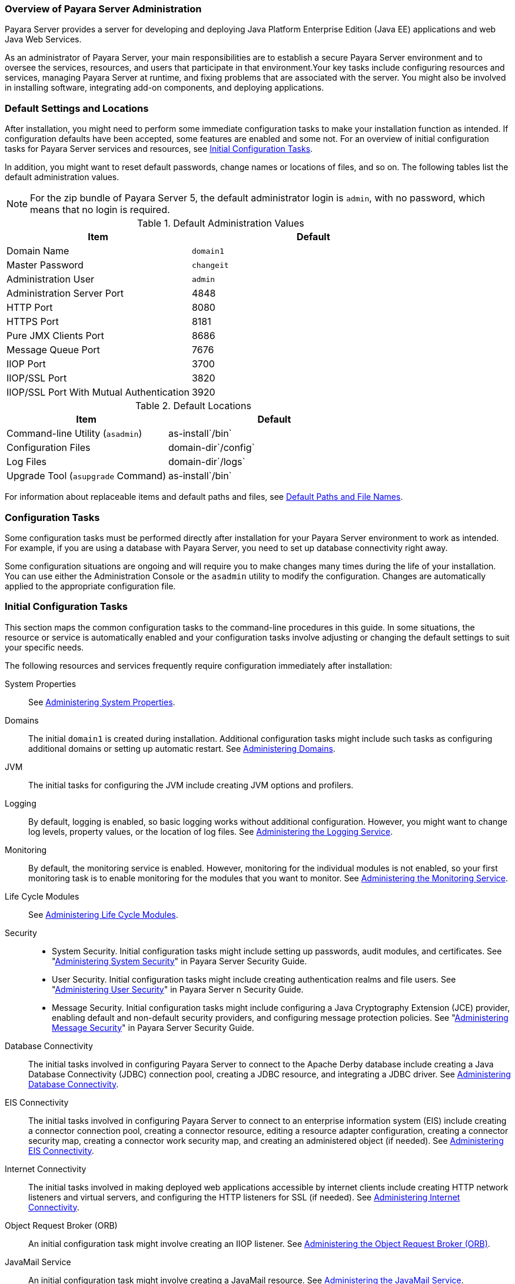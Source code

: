 === Overview of Payara Server Administration

Payara Server provides a server for developing and deploying Java Platform Enterprise Edition (Java EE) applications
and web Java Web Services.
 
As an administrator of Payara Server, your main responsibilities are to establish a secure Payara Server environment and to oversee the
services, resources, and users that participate in that environment.Your key tasks include configuring resources and services, managing
Payara Server at runtime, and fixing problems that are associated with the server. You might also be involved in installing software,
integrating add-on components, and deploying applications.

[[default-settings-and-locations]]
=== Default Settings and Locations

After installation, you might need to perform some immediate configuration tasks to make your installation function as intended. If
configuration defaults have been accepted, some features are enabled and some not. For an overview of initial configuration tasks for Payara
Server services and resources, see xref:docs:administration-guide:overview.adoc#initial-configuration-tasks[Initial Configuration Tasks].

In addition, you might want to reset default passwords, change names or locations of files, and so on. The following tables list the default
administration values.

NOTE: For the zip bundle of Payara Server 5, the default administrator login is `admin`, with no password, which means that no login is required.

[[table-default-settings-and-locations]]
.Default Administration Values

[width="100%",cols="43%,57%",options="header",]
|==============================================
|Item |Default
|Domain Name |`domain1`
|Master Password |`changeit`
|Administration User |`admin`
|Administration Server Port |4848
|HTTP Port |8080
|HTTPS Port |8181
|Pure JMX Clients Port |8686
|Message Queue Port |7676
|IIOP Port |3700
|IIOP/SSL Port |3820
|IIOP/SSL Port With Mutual Authentication |3920
|==============================================

[[table-default-settings-and-locations-2]]
.Default Locations

[width="100%",cols="43%,57%",options="header",]
|====================================================
|Item |Default
|Command-line Utility (`asadmin`) |as-install`/bin`
|Configuration Files |domain-dir`/config`
|Log Files |domain-dir`/logs`
|Upgrade Tool (`asupgrade` Command) |as-install`/bin`
|====================================================

For information about replaceable items and default paths and files, see xref:docs:administration-guide:preface.adoc#default-path-and-file-names[Default Paths and File Names].

[[configuration-tasks]]
=== Configuration Tasks

Some configuration tasks must be performed directly after installation for your Payara Server environment to work as intended. For example,
if you are using a database with Payara Server, you need to set up database connectivity right away.

Some configuration situations are ongoing and will require you to make changes many times during the life of your installation. You can use
either the Administration Console or the `asadmin` utility to modify the configuration. Changes are automatically applied to the appropriate configuration file.

[[initial-configuration-tasks]]
=== Initial Configuration Tasks

This section maps the common configuration tasks to the command-line procedures in this guide. In some situations, the resource or service is
automatically enabled and your configuration tasks involve adjusting or changing the default settings to suit your specific needs.

The following resources and services frequently require configuration immediately after installation:

System Properties::
  See xref:docs:administration-guide:general-administration.adoc#administering-system-properties[Administering System Properties].
Domains::
  The initial `domain1` is created during installation. Additional configuration tasks might include such tasks as configuring additional
  domains or setting up automatic restart. See xref:docs:administration-guide:domains.adoc#administering-domains[Administering Domains].
JVM::
  The initial tasks for configuring the JVM include creating JVM options and profilers.
Logging::
  By default, logging is enabled, so basic logging works without additional configuration. However, you might want to change log
  levels, property values, or the location of log files. See
  xref:docs:administration-guide:logging.adoc#administering-the-logging-service[Administering the Logging Service].
Monitoring::
  By default, the monitoring service is enabled. However, monitoring for the individual modules is not enabled, so your first monitoring task
  is to enable monitoring for the modules that you want to monitor. See
  xref:docs:administration-guide:monitoring.adoc#administering-the-monitoring-service[Administering the Monitoring Service].
Life Cycle Modules::
  See xref:docs:administration-guide:lifecycle-modules.adoc#administering-life-cycle-modules[Administering Life Cycle Modules].
Security::
  * System Security. Initial configuration tasks might include setting up passwords, audit modules, and certificates. See "xref:docs:security-guide:system-security.adoc#administering-system-security[Administering System Security]" in Payara Server Security Guide.
  * User Security. Initial configuration tasks might include creating authentication realms and file users. See
  "xref:docs:security-guide:user-security.adoc#administering-user-security[Administering User Security]" in Payara Server n Security Guide.
  * Message Security. Initial configuration tasks might include configuring a Java Cryptography Extension (JCE) provider, enabling default and non-default security providers, and configuring message protection policies. See "xref:docs:security-guide:message-security.adoc#administering-message-security[Administering Message Security]" in Payara Server Security Guide.
Database Connectivity::
  The initial tasks involved in configuring Payara Server to connect to the Apache Derby database include creating a Java Database
  Connectivity (JDBC) connection pool, creating a JDBC resource, and
  integrating a JDBC driver. See xref:docs:administration-guide:jdbc.adoc#administering-database-connectivity[Administering Database Connectivity].
EIS Connectivity::
  The initial tasks involved in configuring Payara Server to connect to an enterprise information system (EIS) include creating a connector
  connection pool, creating a connector resource, editing a resource adapter configuration, creating a connector security map, creating a
  connector work security map, and creating an administered object (if needed).
  See xref:docs:administration-guide:connectors.adoc#administering-eis-connectivity[Administering EIS Connectivity].
Internet Connectivity::
  The initial tasks involved in making deployed web applications accessible by internet clients include creating HTTP network listeners
  and virtual servers, and configuring the HTTP listeners for SSL (if
  needed). See xref:docs:administration-guide:http_https.adoc#administering-internet-connectivity[Administering Internet Connectivity].
Object Request Broker (ORB)::
  An initial configuration task might involve creating an IIOP listener.
  See xref:docs:administration-guide:orb.adoc#administering-the-object-request-broker-orb[Administering the Object Request Broker (ORB)].
JavaMail Service::
  An initial configuration task might involve creating a JavaMail
  resource. See xref:docs:administration-guide:javamail.adoc#administering-the-javamail-service[Administering the JavaMail Service].
Java Message Service (JMS)::
  Initial configuration tasks might include creating a physical destination, creating connection factories or destination resources,
  creating a JMS host (if the default JMS host is not adequate), adjusting connection pool settings (if needed), and configuring
  resource adapters for JMS. See xref:docs:administration-guide:jms.adoc#administering-the-java-message-service-jms[Administering the Java Message Service (JMS)].
JNDI Service::
  An initial configuration task might involve creating a JNDI resource.
  See xref:docs:administration-guide:jndi.adoc#administering-the-java-naming-and-directory-interface-jndi-service[Administering the Java Naming and Directory Interface (JNDI) Service].

Information and instructions for accomplishing the tasks by using the Administration Console are contained in the Administration Console online help.

[[how-dotted-names-work-for-configuration]]
=== How Dotted Names Work for Configuration

After the initial configuration is working, you will continue to manage ongoing configuration for the life of your Payara Server
installation. You might need to adjust resources to improve productivity, or issues might arise that require settings to be modified
or defaults to be reset. In some situations, an `asadmin` subcommand is provided for updating, such as the `update-connector-work-security-map`
subcommand. However, most updating is done by using the `list`, `get`, and `set` subcommands with dotted names. For detailed information about
dotted names, see the xref:docs:reference-manual:dotted-names.adoc[`dotted-names`(5ASC)] help page.

NOTE: Dotted names also apply to monitoring, but the method is different. For
information on using dotted names for monitoring, see
xref:docs:administration-guide:monitoring.adoc#how-the-monitoring-tree-structure-works[How the Monitoring Tree Structure Works].

The general process for working with configuration changes on the command line is as follows:

*  List the modules for the component of interest. +
The following single mode example uses the | (pipe) character and the `grep` command to narrow the search:
+
[source,shell]
----
asadmin list "*" | grep http | grep listener
----
Information similar to the following is returned: +
[source,text]
----
configs.config.server-config.network-config.network-listeners.network-listener.http-listener-1
configs.config.server-config.network-config.network-listeners.network-listener.http-listener-2
configs.config.server-config.network-config.protocols.protocol.admin-listener.http
configs.config.server-config.network-config.protocols.protocol.admin-listener.http.file-cache
configs.config.server-config.network-config.protocols.protocol.http-listener-1
configs.config.server-config.network-config.protocols.protocol.http-listener-1.http
configs.config.server-config.network-config.protocols.protocol.http-listener-1.http.file-cache
configs.config.server-config.network-config.protocols.protocol.http-listener-2
configs.config.server-config.network-config.protocols.protocol.http-listener-2.http
configs.config.server-config.network-config.protocols.protocol.http-listener-2.http.file-cache
configs.config.server-config.network-config.protocols.protocol.http-listener-2.ssl
----
*  Get the attributes that apply to the module you are interested in. +
The following multimode example gets the attributes and values for `http-listener-1`:
+
[source,shell]
----
asadmin> get server-config.network-config.network-listeners.network-listener.http-listener-1.* 
----

Information similar to the following is returned:

[source,text]
----
server.http-service.http-listener.http-listener-1.acceptor-threads = 1
server.http-service.http-listener.http-listener-1.address = 0.0.0.0
server.http-service.http-listener.http-listener-1.blocking-enabled = false
server.http-service.http-listener.http-listener-1.default-virtual-server = server
server.http-service.http-listener.http-listener-1.enabled = true
server.http-service.http-listener.http-listener-1.external-port =
server.http-service.http-listener.http-listener-1.family = inet
server.http-service.http-listener.http-listener-1.id = http-listener-1
server.http-service.http-listener.http-listener-1.port = 8080
server.http-service.http-listener.http-listener-1.redirect-port =
server.http-service.http-listener.http-listener-1.security-enabled = false
server.http-service.http-listener.http-listener-1.server-name =
server.http-service.http-listener.http-listener-1.xpowered-by = true
----
*  Modify an attribute by using the `set` subcommand. +
This example sets the `security-enabled` attribute of `http-listener-1` to true: +
[source,shell]
----
asadmin> set server.http-service.http-listener.http-listener-1.security-enabled = true
----

[[configuration-files]]
=== Configuration Files

The bulk of the configuration information about Payara Server resources, applications, and instances is stored in the `domain.xml`
configuration file. This file is the central repository for a given administrative domain and contains an XML representation of the
Payara Server domain model. The default location for the `domain.xml` file is domain-dir`/config`.

NOTE: Payara Server maintains a backup of the `domain.xml` file that is named `domain.xml.bak`. The purpose of this file is solely to enable
Payara Server to start a domain if the `domain.xml` file cannot be read. Do not modify or delete the `domain.xml.bak` file and do not use this file for any other purpose.

The `logging.properties` file is used to configure logging levels for individual modules. The default `logging.properties` file is located in
the same directory as the `domain.xml` file. For further information on the `logging.properties` file,
see xref:docs:administration-guide:logging.adoc#logging-properties[Logging Properties].

The `asenv.conf` file is located in the as-install`/config` directory. Its purpose is to store the Payara Server environment variables, such
as the installation location of the database, Message Queue, and so on.

NOTE: Changes are automatically applied to the appropriate configuration file. Do not edit the configuration files directly. Manual editing is prone to
error and can have unexpected results.

[[impact-of-configuration-changes]]
=== Impact of Configuration Changes

Some configuration changes require that you restart the DAS or Payara Server instances for the changes to take effect. Other changes are
applied dynamically without requiring that the DAS or instances be restarted. The procedures in this guide indicate when a restart is
required. Payara Server enables you to determine whether the DAS or an instance must be restarted to apply configuration changes.

Some changes to resources or connection pools affect the applications that use the resources or connection pools. These changes do not require
restart. However, any applications that use the resources or connection pools must be disabled and re-enabled or redeployed for the change to take effect.

[[to-determine-whether-the-das-or-an-instance-requires-restart]]
==== To Determine Whether the DAS or an Instance Requires Restart

. Ensure that the DAS is running. +
To obtain information about the DAS or an instance, a running server is
required.
. Do one of the following:
* To determine if the DAS requires restart, list the domains in your
Payara Server installation. +
Use the xref:docs:reference-manual:list-domains.adoc[`list-domains`] subcommand for this purpose. +
[source,shell]
----
asadmin> list-domains [--domaindir domain-root-dir]
----
The domain-root-dir is the directory that contains the directories in
which individual domains' configuration is stored. The default is
as-install`/domains`, where as-install is the base installation
directory of the Payara Server software. +
If the DAS requires restart, a statement that restart is required is
displayed.
* To determine if an instance requires restart, list information about
the instance. +
Use the xref:docs:reference-manual:list-instances.adoc[`list-instances`] subcommand for this purpose.

[source,shell]
----
asadmin> list-instances instance-name
----
The instance-name is the name of the instance for which you are listing information. +
If the instance requires restart, one of the following pieces of information is displayed: a statement that restart is required, or a
list of configuration changes that are not yet applied to the instance.

[[example-to-determine-whether-the-das-or-an-instance-requires-restart]]
.Example

This example determines that the DAS for the domain `domain1` requires restart to apply configuration changes.

[source,shell]
----
asadmin> list-domains
domain1 running, restart required to apply configuration changes
Command list-domains executed successfully.
----

[[example-to-determine-whether-the-das-or-an-instance-requires-restart-2]]
.Example

This example determines that the instance `pmd-i1` requires restart to apply configuration changes.

[source,shell]
----
asadmin> list-instances pmd-i1
pmd-i1   running;  requires restart  
Command list-instances executed successfully.
----

* xref:docs:reference-manual:list-domains.adoc[`list-domains`]
* xref:docs:reference-manual:list-instances.adoc[`list-instances`]

You can also view the full syntax and options of the subcommands by typing the following commands at the command line.

* `asadmin help list-domains`
* `asadmin help list-instances`

[[configuration-changes-that-require-restart]]
==== Configuration Changes That Require Restart

The following configuration changes require restart for the changes to take effect:

* Changing JVM options
* Changing port numbers +

NOTE: Changes to some port numbers, for example HTTP listener ports, do not require restart.

* Changing log handler elements
* Configuring certificates
* Managing HTTP, JMS, IIOP, JNDI services
* Enabling or disabling secure administration as explained in
"xref:docs:security-guide:administrative-security.html#running-secure-admin[Running Secure Admin]" in Payara Server Security Guide

[[dynamic-configuration-changes]]
==== Dynamic Configuration Changes

With dynamic configuration, changes take effect while the DAS or instance is running. The following configuration changes do not require restart:

* Adding or deleting add-on components
* Adding or removing JDBC, JMS, and connector resources and pools (Exception: Some connection pool properties affect applications.)
* Changing a system property that is not referenced by a JVM option or a port
* Adding file realm users
* Changing logging levels
* Enabling and disabling monitoring
* Changing monitoring levels for modules
* Enabling and disabling resources and applications
* Deploying, undeploying, and redeploying applications


[[changes-that-affect-applications]]
==== Changes That Affect Applications

Some changes to resources or connection pools affect the applications that use the resources or connection pools. These changes do not require
restart. However, any applications that use the resources or connection pools must be disabled and re-enabled or redeployed for the change to
take effect.

NOTE: If you do not know which applications use the changed resources or connection pools, you can apply these changes by restarting the clusters
or Payara Server instances to which applications are deployed. However, to minimize the disruption to the services that your
applications provide, avoid restarting clusters or instances to apply these changes if possible.

The following changes affect applications:

* Creating or deleting resources (Exception: Changes to some JDBC, JMS, or connector resources do not affect applications.)
* Modifying the following JDBC connection pool properties:

** `datasource-classname`

** `associate-with-thread`

** `lazy-connection-association`

** `lazy-connection-enlistment`

** JDBC driver vendor-specific properties
* Modifying the following connector connection pool properties:

** `resource-adapter-name`

** `connection-definition-name`

** `transaction-support`

** `associate-with-thread`

** `lazy-connection-association`

** `lazy-connection-enlistment`

** Vendor-specific properties

[[administration-tools]]
== Administration Tools

For the most part, you can perform the same tasks by using either the graphical Administration Console or the `asadmin` command-line utility,
however, there are exceptions.

[[administration-console]]
=== Administration Console

The Administration Console is a browser-based utility that features an easy-to-navigate graphical interface that includes extensive online help
for the administrative tasks.

To use the Administration Console, the domain administration server (DAS) must be running. Each domain has its own DAS, which has a unique
port number. When Payara Server was installed, you chose a port number for the DAS, or used the default port of 4848. You also specified
a user name and password if you did not accept the default login (`admin` with no password).

When specifying the URL for the Administration Console, use the port number for the domain to be administered. The format for starting the
Administration Console in a web browser is `http://`hostname`:`port. For example:

[source,text]
----
http://kindness.example.com:4848
----

If the Administration Console is running on the host where Payara Server was installed, specify `localhost` for the host name. For example:

[source,text]
----
http://localhost:4848
----

If the Administration Console is run on a host different from the host where Payara Server was installed, a secure connection (`https`
instead of `http`) is used. Some browsers do not display pages on secure connections by default and must be configured to permit secure protocols
(SSL and TLS).

For Microsoft Windows, an alternate way to start the Payara Server Administration Console is by using the Start menu.

You can display the help material for a page in the Administration Console by clicking the Help button on the page. The initial help page
describes the functions and fields of the page itself. Associated task instructions can be accessed on additional pages by clicking a link in
the See Also list.

[NOTE]
====
If you try to use the Administration Console from a system through a
proxy server on another system back to the original system, while using
the system's full host name (instead of `localhost` or `127.0.0.1`) you
are denied access because the request is treated as a remote request,
which requires that the secure administration feature (secure admin) be
enabled.

To avoid this situation, do one of the following:

* Do not use a proxy server.
* Use `localhost` or `127.0.0.1` as the host name.
* Enable secure admin so that what Payara Server interprets as a
remote request is accepted as such.

To enable secure admin, see "xref:docs:security-guide:administrative-security.adoc[Managing Administrative Security]" in Payara Server  Security Guide.
====


[[asadmin-utility]]
=== `asadmin` Utility

The `asadmin` utility is a command-line tool that runs subcommands for identifying the operation or task that you want to perform. You can run
`asadmin` subcommands either from a command prompt or from a script.Running `asadmin` subcommands from a script is helpful for automating
repetitive tasks. Basic information about how the `asadmin` utility works can be found in the xref:docs:reference-manual:asadmin.adoc#asadmin-1m[`asadmin`(1M)] help page. For
instructions on using the `asadmin` utility, see xref:docs:administration-guide:general-administration.adoc#using-the-asadmin-utility[Using the `asadmin` Utility].

To issue an `asadmin` subcommand in the standard command shell (single mode), go to the as-install`/bin` directory and type the `asadmin`
command followed by a subcommand. For example:

[source,shell]
----
asadmin list-jdbc-resources
----

You can invoke multiple command mode (multimode) by typing `asadmin` at the command prompt, after which the `asadmin>` prompt is presented. The
`asadmin` utility continues to accept subcommands until you exit multimode and return to the standard command shell. For example:

[source,shell]
----
asadmin> list-jdbc-resources
----

You can display a help page for any `asadmin` subcommand by typing `help` before the subcommand name. For example:

[source,shell]
----
asadmin> help restart-domain
----

or

[source,shell]
----
asadmin help restart-domain
----

A collection of the `asadmin` help pages is available in HTML and PDF format in the xref:docs:reference-manual:asadmin.adoc[Payara Server Reference Manual].

[[rest-interfaces]]
=== REST Interfaces

Payara Server provides representational state transfer (REST) interfaces to enable you to access monitoring and configuration data for
Payara Server, including data that is provided by newly installed add-on components. For more information, see
xref:docs:administration-guide:general-administration.adoc#using-rest-interfaces-to-administer-payara-server[Using REST Interfaces to Administer Payara Server].

[[osgi-module-management-subsystem]]
=== OSGi Module Management Subsystem

The OSGi module management subsystem that is provided with Payara Server is the http://felix.apache.org/[Apache Felix OSGi framework] . To
administer this framework, use the either of the following tools:

* http://felix.apache.org/documentation/subprojects/apache-felix-remote-shell.html[Apache Felix Gogo] remote shell. This shell is provided with Payara Server.
The shell uses the Felix Gogo shell service to interact with the OSGi module management subsystem.
* Payara OSGi Administration Console. This console is distributed as an add-on component for Payara Server or as a set of files from the
Maven Payara repository. In both distributions, the Payara OSGi Web Console is provided as an extension to the Administration Console
and as a standalone web application. The Payara OSGi Administration Console is a customized version of the
http://felix.apache.org/documentation/subprojects/apache-felix-web-console.html[ApacheFelix Web Console].

These tools enable you to perform administrative tasks on OSGi bundles such as:

* Browsing installed OSGi bundles
* Viewing the headers of installed OSGi bundles
* Installing OSGi bundles
* Controlling the life cycle of installed bundles

[[to-enable-the-apache-felix-gogo-remote-shell]]
==== To Enable the Apache Felix Gogo Remote Shell

By default, the Apache Felix Gogo remote shell in Payara Server is disabled. Before using the shell to administer OSGi bundles in Payara
Server, you must enable the shell.

Enabling the Apache Felix Gogo remote shell in Payara Server involves changing the value of the property `glassfish.osgi.start.level.final`.
This property controls whether the OSGi start level service enables the shell when the DAS or a Payara Server instance is started.

.  Ensure that the DAS is running.
.  [[CEGDBDBH]] +
Change the value of the `glassfish.osgi.start.level.final` property from 2 to 3. +
If the domain includes clustered or standalone instances on remote hosts, perform this step on each remote host. +
You can change this value either by creating a Java system property or by editing a file.
* To change this value by creating a Java system property, create the
Java system property `glassfish.osgi.start.level.final` with a value of
.
[source,shell]
----
asadmin> create-jvm-options --target target -Dglassfish.osgi.start.level.final=3
----
target::
  The target for which you are creating the property. +
  For the DAS, the target is `server`. +
  For a clustered or standalone instance, the target is the name of the instance.
* To change this value by editing a file, edit the plain-text file as-install`/config/osgi.properties` to change the value of the
`glassfish.osgi.start.level.final` property from 2 to 3.

At the end of the steps,restart the DAS.

For instructions, see xref:docs:administration-guide:domains.adoc#to-restart-a-domain[To Restart a Domain].

[[to-run-apache-felix-gogo-remote-shell-commands]]
==== *To Run Apache Felix Gogo Remote Shell Commands*

The Apache Felix Gogo remote shell is integrated with the Payara
Server `asadmin` command line utility. You can use the `asadmin`
subcommands `osgi` and `osgi-shell` to access the remote shell and run
OSGi shell commands.

[[to-run-remote-shell-commands-using-the-osgi-subcommand]]
==== *To Run Remote Shell Commands Using the `osgi` Subcommand*

The `osgi` subcommand delegates the command line to the Apache Felix
Gogo remote shell for the execution of OSGi shell commands. Commands are
executed by the remote shell and results are returned by the `asadmin`
utility. The `osgi` subcommand is supported in remote mode only.

. Ensure that the server is running. +
Remote commands require a running server.
. Access the remote shell by using the xref:docs:reference-manual:osgi.adoc[`osgi`] subcommand. +
For the full syntax and options for this subcommand, see `osgi`.

[[to-run-remote-shell-commands-using-the-osgi-shell-subcommand]]
==== *To Run Remote Shell Commands Using the `osgi-shell` Subcommand*

The `osgi-shell` subcommand provides interactive access to the Apache Felix Gogo remote shell for the execution of OSGi shell commands. OSGi
shell commands are executed on the server and results are printed on the client. You can run multiple commands from a file or run commands
interactively. The `osgi-shell` subcommand is supported in local mode only. Unlike other local subcommands, however, the DAS and the server
instance whose shell is being accessed must be running.

. Ensure that the server is running.
. Access the remote shell by using the xref:docsreference-manual:redeploy.adoc#osgi-shell[`osgi-shell`]
subcommand. For the full syntax and options for this subcommand, see `osgi-shell`.

[[example-to-run-remote-shell-commands-using-the-osgi-shell-subcommand]]
.Example

This example lists Apache Felix Gogo remote shell commands. Some lines of output are omitted from this example for readability.

[source,shell]
----
asadmin> osgi help
felix:bundlelevel
felix:cd
felix:frameworklevel
gogo:cat
gogo:each
gogo:echo
...
asadmin> osgi-shell
Use "exit" to exit and "help" for online help.
gogo$ help
felix:bundlelevel
felix:cd
felix:frameworklevel
gogo:cat
gogo:each
gogo:echo
----

[[example-to-run-remote-shell-commands-using-the-osgi-shell-subcommand-2]]
.Example

This example runs the Felix Remote Shell Command `lb` without any arguments to list all installed OSGi bundles. Some lines of output are
omitted from this example for readability.

[source,shell]
----
asadmin> osgi lb
START LEVEL 2
ID|State      |Level|Name
 0|Active     |    0|System Bundle
 1|Active     |    1|Metro Web Services API OSGi Bundle
 2|Active     |    1|jakarta.annotation API
Command osgi executed successfully.
...
asadmin> osgi-shell
Use "exit" to exit and "help" for online help.
gogo$ lb
START LEVEL 2
ID|State      |Level|Name
 0|Active     |    0|System Bundle
 1|Active     |    1|Metro Web Services API OSGi Bundle
 2|Active     |    1|jakarta.annotation API
gogo$
----

[[example-to-run-remote-shell-commands-using-the-osgi-shell-subcommand-3]]
.Example

This example runs the Felix Remote Shell Command `inspect` with the `service` option and the `capability` option to determine the services
that OSGi bundle 251 provides. Some lines of output are omitted from this example for readability.

[source,shell]
----
asadmin> osgi inspect service capability 251
Payara EJB Container for OSGi Enabled EJB Applications (251) provides services:
---------------------------------------------------------------------------
objectClass = org.glassfish.osgijavaeebase.Extender
service.id = 68
-----
objectClass = org.glassfish.osgijavaeebase.OSGiDeployer
service.id = 69
service.ranking = -2147483648
Command osgi executed successfully.
...
asadmin> osgi -shell
Use "exit" to exit and "help" for online help.
gogo$ inspect service capability 251
Payara EJB Container for OSGi Enabled EJB Applications (251) provides services:
---------------------------------------------------------------------------
objectClass = org.glassfish.osgijavaeebase.Extender
service.id = 68
...
gogo$ 
----

[[to-download-and-install-the-Payara-osgi-web-console]]
==== To Download and Install the Payara OSGi Web Console

The Payara OSGi Web Console is distributed as follows:

* As an add-on component for Payara Server
* As a set of files from the https://maven.java.net[Payara Maven repository]

In both distributions, the Payara OSGi Web Console is provided as an extension to the Administration Console and as a standalone web
application.

Perform one of the following sets of steps, depending on how you are obtaining the Payara OSGi Web Console.

* If you are obtaining the console as an add-on component, install the Payara OSGi Admin Console component.
* If you are obtaining the console from the Maven repository, download and unzip the required files.

.  Download the following files to the parent of the `glassfish3` directory of your Payara Server installation. +
http://maven.glassfish.org/content/groups/glassfish/org/glassfish/packager/glassfish-osgi-http/3.1.2/glassfish-osgi-http-3.1.2.zip[`glassfish-osgi-http-3.1.2.zip`] +
http://maven.glassfish.org/content/groups/glassfish/org/glassfish/packager/glassfish-osgi-gui/3.1.2/glassfish-osgi-gui-3.1.2.zip[`glassfish-osgi-gui-3.1.2.zip`]
.  Unzip the files that you downloaded. +
The contents of the files are added to the as-install`/modules/autostart` directory of your Payara Server installation.
.  Restart the DAS. + For instructions, see xref:docs:administration-guide:domains.adoc#to-restart-a-domain[To Restart a Domain].


[[to-access-the-payara-osgi-web-console-through-the-payara-server-administration-console]]
==== To Access the Payara OSGi Web Console Through the Payara Server Administration Console

A tab for the Payara OSGi Web Console is provided for the DAS and for every Payara Server instance in a domain.

.  Ensure that the DAS and the instance for which you want to access the Payara OSGi Web Console are running.
. Start the Payara Server Administration Console. +
For instructions, see xref:docs:administration-guide:overview.adoc#administration-console[Administration Console].
. Open the Administration Console page for the DAS or instance for which you are accessing the Payara OSGi Web Console.
* For the DAS, in the navigation tree, select the server (Admin Server) node.
* For a standalone instance, perform these steps:
1.  In the navigation tree, expand the Standalone Instances node.
2.  Under the Standalone Instances node, select the instance.
* For a clustered instance, perform these steps:
1.  In the navigation tree, expand the Clusters node.
2.  Under the Clusters node, select the cluster that contains the
instance. +
The General Information page for the cluster opens.
3.  In the General Information page for the cluster, click the Instances
tab. +
The Clustered Server Instances page for the cluster opens.
4.  In the Server Instances table on the Clustered Server Instances
page, select the instance.
5.  On the Administration Console page for the DAS or instance, click
the OSGi Console tab. +
You are prompted for the user name and password of the administrative
user of the Payara OSGi Web Console.
6.  In response to the prompt, provide the user name and password of the
administrative user of the Payara OSGi Web Console. +
The user name and password of this user are both preset to `admin`. +
The Payara OSGi Web Console page opens.

[[to-access-the-payara-osgi-web-console-as-a-standalone-web-application]]
==== To Access the Payara OSGi Web Console as a Standalone Web Application

* Ensure that the DAS or the instance for which you want to access the Payara OSGi Web Console is running.
*  In a web browser, open the following location: +
[source,text]
----
http://host:http-port/osgi/system/console/
----
host::
  The host where the DAS or instance is running.
http-port::
  The port on which Payara Server listens for HTTP requests. The default is 8080. +
For example, if the DAS is running on the local host and Payara Server listens for HTTP requests on the default port, open the following location: +
[source,text]
----
http://localhost:8080/osgi/system/console/
----
*  When prompted, provide the username and password of the
administrative user of the Payara OSGi Web Console. +
The user name and password of this user are both preset to `admin`.

[[keytool-utility]]
=== `keytool` Utility

The `keytool` utility is used to set up and work with Java Security Socket Extension (JSSE) digital certificates. See
"xref:docs:security-guide:system-security.adoc#administering-jsse-certificates[Administering JSSE Certificates]" in Payara Server Security Guide for instructions on using `keytool`.

[[java-monitoring-and-management-console-jconsole]]
=== Java Monitoring and Management Console (JConsole)

Java SE provides tools to connect to an MBean server and view the MBeans that are registered with the server. JConsole is one such popular JMX
Connector Client and is available as part of the standard Java SE distribution. For instructions on implementing JConsole in the Payara
Server environment, see xref:monitoring.adoc#configuring-jconsole-to-view-payara-server-monitoring-datas[Configuring JConsole to View Payara Server Monitoring Data].

[[instructions-for-administering-payara-server]]
== Instructions for Administering Payara Server

Information and instructions on performing most of the administration tasks from the command line are provided in this document and in the
`asadmin` utility help pages. For instructions on accessing `asadmin` online help, see xref:docs:administration-guide:general-administration.adoc#to-display-help-information-for-the-asadmin-utility-or-a-subcommand[To Display Help Information for the `asadmin` Utility or a Subcommand].

Information and instructions for accomplishing the tasks by using the Administration Console are contained in the Administration Console online help.

NOTE: Instructions written for the Payara Server tools use standard UNIX forward slashes (/) for directory path separators in commands and file
names. If you are running Payara Server on a Microsoft Windows system, use backslashes (\) instead. For example:

* UNIX: as-install`/bin/asadmin`
* Windows: as-install`\bin\asadmin`

The following additional documents address specific administration areas:

* Verifying and deploying applications +
xref:docs:application-deployment-guide:toc.adoc[Payara Server Application Deployment Guide]``